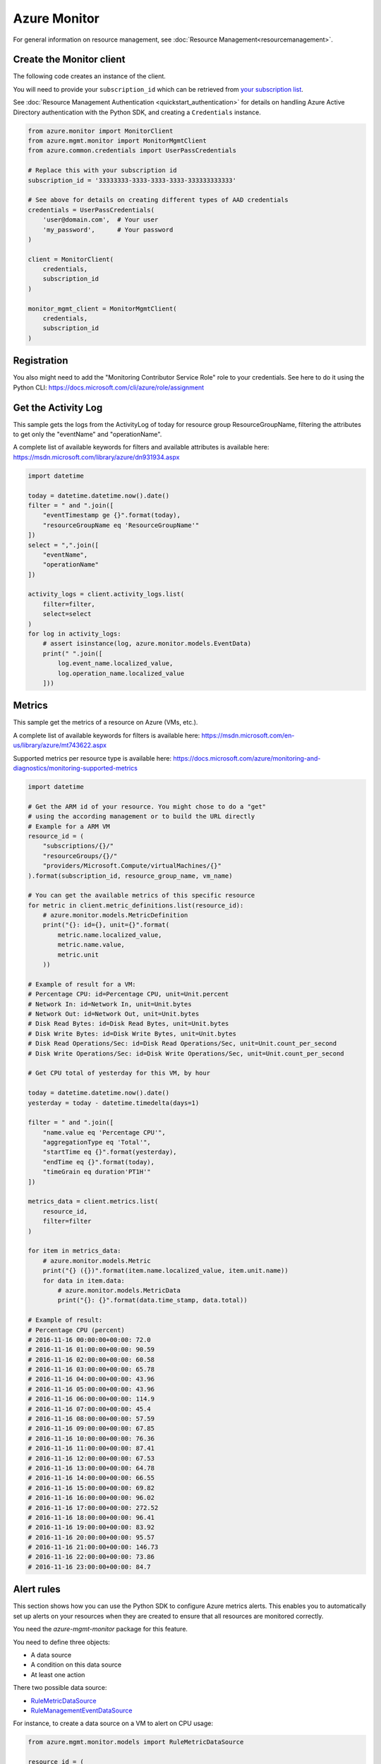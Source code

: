 Azure Monitor
=============

For general information on resource management, see :doc:`Resource Management<resourcemanagement>`.

Create the Monitor client
-------------------------

The following code creates an instance of the client.

You will need to provide your ``subscription_id`` which can be retrieved
from `your subscription list <https://portal.azure.com/#blade/Microsoft_Azure_Billing/SubscriptionsBlade>`__.

See :doc:`Resource Management Authentication <quickstart_authentication>`
for details on handling Azure Active Directory authentication with the Python SDK, and creating a ``Credentials`` instance.

.. code:: python

    from azure.monitor import MonitorClient
    from azure.mgmt.monitor import MonitorMgmtClient
    from azure.common.credentials import UserPassCredentials

    # Replace this with your subscription id
    subscription_id = '33333333-3333-3333-3333-333333333333'
    
    # See above for details on creating different types of AAD credentials
    credentials = UserPassCredentials(
        'user@domain.com',  # Your user
        'my_password',      # Your password
    )

    client = MonitorClient(
        credentials,
        subscription_id
    )

    monitor_mgmt_client = MonitorMgmtClient(
        credentials,
        subscription_id
    )

Registration
------------
    
You also might need to add the "Monitoring Contributor Service Role" role
to your credentials. See here to do it using the Python CLI: 
https://docs.microsoft.com/cli/azure/role/assignment

Get the Activity Log
--------------------

This sample gets the logs from the ActivityLog of today for resource group ResourceGroupName, 
filtering the attributes to get only the "eventName" and "operationName".

A complete list of available keywords for filters and available attributes is available
here: https://msdn.microsoft.com/library/azure/dn931934.aspx

.. code:: python

    import datetime

    today = datetime.datetime.now().date()
    filter = " and ".join([
        "eventTimestamp ge {}".format(today),
        "resourceGroupName eq 'ResourceGroupName'"
    ])
    select = ",".join([
        "eventName",
        "operationName"
    ])
    
    activity_logs = client.activity_logs.list(
        filter=filter,
        select=select
    )
    for log in activity_logs:
        # assert isinstance(log, azure.monitor.models.EventData)
        print(" ".join([
            log.event_name.localized_value,
            log.operation_name.localized_value
        ]))

Metrics
-------

This sample get the metrics of a resource on Azure (VMs, etc.).

A complete list of available keywords for filters is available
here: https://msdn.microsoft.com/en-us/library/azure/mt743622.aspx

Supported metrics per resource type is available here:
https://docs.microsoft.com/azure/monitoring-and-diagnostics/monitoring-supported-metrics

.. code:: python

    import datetime

    # Get the ARM id of your resource. You might chose to do a "get"
    # using the according management or to build the URL directly
    # Example for a ARM VM
    resource_id = (
        "subscriptions/{}/"
        "resourceGroups/{}/"
        "providers/Microsoft.Compute/virtualMachines/{}"
    ).format(subscription_id, resource_group_name, vm_name)

    # You can get the available metrics of this specific resource
    for metric in client.metric_definitions.list(resource_id):
        # azure.monitor.models.MetricDefinition
        print("{}: id={}, unit={}".format(
            metric.name.localized_value,
            metric.name.value,
            metric.unit
        ))

    # Example of result for a VM:
    # Percentage CPU: id=Percentage CPU, unit=Unit.percent
    # Network In: id=Network In, unit=Unit.bytes
    # Network Out: id=Network Out, unit=Unit.bytes
    # Disk Read Bytes: id=Disk Read Bytes, unit=Unit.bytes
    # Disk Write Bytes: id=Disk Write Bytes, unit=Unit.bytes
    # Disk Read Operations/Sec: id=Disk Read Operations/Sec, unit=Unit.count_per_second
    # Disk Write Operations/Sec: id=Disk Write Operations/Sec, unit=Unit.count_per_second

    # Get CPU total of yesterday for this VM, by hour

    today = datetime.datetime.now().date()
    yesterday = today - datetime.timedelta(days=1)

    filter = " and ".join([
        "name.value eq 'Percentage CPU'",
        "aggregationType eq 'Total'",
        "startTime eq {}".format(yesterday),
        "endTime eq {}".format(today),
        "timeGrain eq duration'PT1H'"
    ])

    metrics_data = client.metrics.list(
        resource_id,
        filter=filter
    )

    for item in metrics_data:
        # azure.monitor.models.Metric
        print("{} ({})".format(item.name.localized_value, item.unit.name))
        for data in item.data:
            # azure.monitor.models.MetricData
            print("{}: {}".format(data.time_stamp, data.total))

    # Example of result:
    # Percentage CPU (percent)
    # 2016-11-16 00:00:00+00:00: 72.0
    # 2016-11-16 01:00:00+00:00: 90.59
    # 2016-11-16 02:00:00+00:00: 60.58
    # 2016-11-16 03:00:00+00:00: 65.78
    # 2016-11-16 04:00:00+00:00: 43.96
    # 2016-11-16 05:00:00+00:00: 43.96
    # 2016-11-16 06:00:00+00:00: 114.9
    # 2016-11-16 07:00:00+00:00: 45.4
    # 2016-11-16 08:00:00+00:00: 57.59
    # 2016-11-16 09:00:00+00:00: 67.85
    # 2016-11-16 10:00:00+00:00: 76.36
    # 2016-11-16 11:00:00+00:00: 87.41
    # 2016-11-16 12:00:00+00:00: 67.53
    # 2016-11-16 13:00:00+00:00: 64.78
    # 2016-11-16 14:00:00+00:00: 66.55
    # 2016-11-16 15:00:00+00:00: 69.82
    # 2016-11-16 16:00:00+00:00: 96.02
    # 2016-11-16 17:00:00+00:00: 272.52
    # 2016-11-16 18:00:00+00:00: 96.41
    # 2016-11-16 19:00:00+00:00: 83.92
    # 2016-11-16 20:00:00+00:00: 95.57
    # 2016-11-16 21:00:00+00:00: 146.73
    # 2016-11-16 22:00:00+00:00: 73.86
    # 2016-11-16 23:00:00+00:00: 84.7

Alert rules
-----------

This section shows how you can use the Python SDK to configure Azure metrics alerts. 
This enables you to automatically set up alerts on your resources when they are created to ensure that 
all resources are monitored correctly.

You need the `azure-mgmt-monitor` package for this feature.

You need to define three objects:

- A data source
- A condition on this data source
- At least one action

There two possible data source:

- `RuleMetricDataSource <https://docs.microsoft.com/python/api/azure.mgmt.monitor.models.rulemetricdatasource>`__
- `RuleManagementEventDataSource <https://docs.microsoft.com/python/api/azure.mgmt.monitor.models.rulemanagementeventdatasource>`__

For instance, to create a data source on a VM to alert on CPU usage:

.. code:: python

    from azure.mgmt.monitor.models import RuleMetricDataSource

    resource_id = (
        "subscriptions/{}/"
        "resourceGroups/MonitorTestsDoNotDelete/"
        "providers/Microsoft.Compute/virtualMachines/MonitorTest"
    ).format(self.settings.SUBSCRIPTION_ID)

    # I need a subclass of "RuleDataSource"
    data_source = RuleMetricDataSource(
        resource_uri = resource_id,
        metric_name = 'Percentage CPU'
    )

Supported metrics per resource type is available here:
https://docs.microsoft.com/azure/monitoring-and-diagnostics/monitoring-supported-metrics


There is three possible conditions:

- `ThresholdRuleCondition <https://docs.microsoft.com/python/api/azure.mgmt.monitor.models.thresholdrulecondition>`__
- `LocationThresholdRuleCondition <https://docs.microsoft.com/python/api/azure.mgmt.monitor.models.locationthresholdrulecondition>`__
- `ManagementEventRuleCondition <https://docs.microsoft.com/python/api/azure.mgmt.monitor.models.managementeventrulecondition>`__

For instance, to create a threshold condition that triggers when the average CPU
usage of a VM for the last 5 minutes is above 90% (using the preceding data source):

.. code:: python

    from azure.mgmt.monitor.models import ThresholdRuleCondition

    # I need a subclasses of "RuleCondition"
    rule_condition = ThresholdRuleCondition(
        data_source = data_source,
        operator = 'GreaterThanOrEqual',
        threshold = 90,
        window_size = 'PT5M',
        time_aggregation = 'Average'
    )

There is two possible actions:

- `RuleEmailAction <https://docs.microsoft.com/python/api/azure.mgmt.monitor.models.ruleemailaction>`__
- `RuleWebhookAction <https://docs.microsoft.com/python/api/azure.mgmt.monitor.models.rulewebhookaction>`__

For instance, to create an email action:

.. code:: python

    from azure.mgmt.monitor.models import RuleEmailAction

    # I need a subclass of "RuleAction"
    rule_action = RuleEmailAction(
        send_to_service_owners = True,
        custom_emails = [
            'monitoringemail@microsoft.com'
        ]
    )

Once you defined these thress objects that fit your needs, create the alert is a simple call:

.. code:: python

    rule_name = 'MyPyTestAlertRule'
    my_alert = monitor_mgmt_client.alert_rules.create_or_update(
        group_name,
        rule_name,
        {
            'location': 'westus',
            'alert_rule_resource_name': rule_name,
            'description': 'Testing Alert rule creation',
            'is_enabled': True,
            'condition': rule_condition,
            'actions': [
                rule_action
            ]
        }
    )


